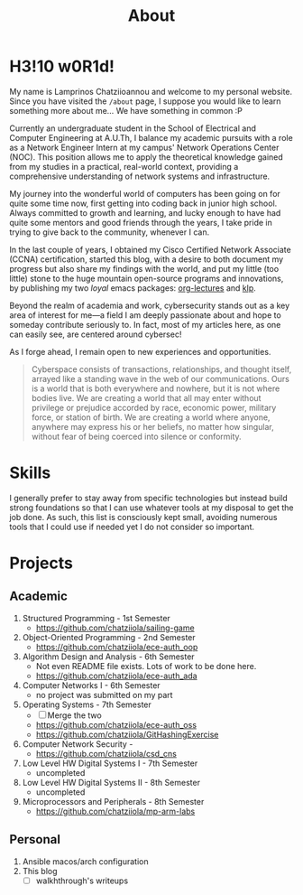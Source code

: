 #+TITLE: About
#+DATE: 
#+DESCRIPTION: My name is Lamprinos Chatziioannou and welcome to my personal website. Currently an undergraduate student in the School of Electrical and Computer Engineering at A.U.Th, I balance my academic pursuits with a role as a Network Engineer Intern at my campus' Network Operations Center (NOC).
#+OPTIONS: toc:nil
#+FILETAGS: index 

* H3!10 w0R1d! 
My name is Lamprinos Chatziioannou and welcome to my personal website.
Since you have visited the ~/about~ page, I suppose you would like to
learn something more about me... We have something in common :P

Currently an undergraduate student in the School of Electrical and
Computer Engineering at A.U.Th, I balance my academic pursuits with a
role as a Network Engineer Intern at my campus' Network Operations
Center (NOC). This position allows me to apply the theoretical
knowledge gained from my studies in a practical, real-world context,
providing a comprehensive understanding of network systems and
infrastructure.

My journey into the wonderful world of computers has been going on for
quite some time now, first getting into coding back in junior high
school. Always committed to growth and learning, and lucky enough to
have had quite some mentors and good friends through the years, I take
pride in trying to give back to the community, whenever I can.

In the last couple of years, I obtained my Cisco Certified Network
Associate (CCNA) certification, started this blog, with a desire to
both document my progress but also share my findings with the world,
and put my little (too little) stone to the huge mountain open-source
programs and innovations, by publishing my two /loyal/ emacs packages:
[[https://github.com/chatziiola/org-lectures][org-lectures]] and [[https://github.com/chatziiola/klp][klp]].

Beyond the realm of academia and work, cybersecurity stands out as a
key area of interest for me—a field I am deeply passionate about and
hope to someday contribute seriously to. In fact, most of my articles
here, as one can easily see, are centered around cybersec!

As I forge ahead, I remain open to new experiences and opportunities.

# Present for a long time in my Github bio and I still like it very much
#+begin_quote
Cyberspace consists of transactions, relationships, and thought
itself, arrayed like a standing wave in the web of our communications.
Ours is a world that is both everywhere and nowhere, but it is not
where bodies live. We are creating a world that all may enter without
privilege or prejudice accorded by race, economic power, military
force, or station of birth. We are creating a world where anyone,
anywhere may express his or her beliefs, no matter how singular,
without fear of being coerced into silence or conformity.
#+end_quote

* Skills
I generally prefer to stay away from specific technologies but instead
build strong foundations so that I can use whatever tools at my
disposal to get the job done. As such, this list is consciously kept
small, avoiding numerous tools that I could use if needed yet I do not
consider so important.

# Powered by shields.io (had also considered https://simpleicons.org/,
# before settling, turns out shields uses simpleicons in a simpler way)
#+begin_export html
<div class="skilliconscontainer">
<a href="https://www.mysql.com/doc/" target="_blank"><img src="https://img.shields.io/badge/SQL-4479A1?style=flat&logo=mysql&logoColor=white" class="skillicon" alt="SQL Icon"/></a>
<a href="https://en.wikipedia.org/wiki/C_(programming_language)" target="_blank"><img src="https://img.shields.io/badge/C-00599C?style=flat&logo=c&logoColor=white" class="skillicon" alt="C Icon"/></a>
<a href="https://en.wikipedia.org/wiki/C%2B%2B" target="_blank"><img src="https://img.shields.io/badge/C%2B%2B-00599C?style=flat&logo=c%2B%2B&logoColor=white" class="skillicon" alt="C++ Icon"/></a>
<a href="https://developer.arm.com/documentation" target="_blank"><img src="https://img.shields.io/badge/ARM-00599C?style=flat&logo=arm&logoColor=white" class="skillicon" alt="ARM Assembly Icon"/></a>
<a href="https://www.python.org/doc/" target="_blank"><img src="https://img.shields.io/badge/Python-3776AB?style=flat&logo=python&logoColor=white" class="skillicon" alt="Python Icon"/></a>
<a href="https://www.gnu.org/software/bash/manual/" target="_blank"><img src="https://img.shields.io/badge/Bash-4EAA25?style=flat&logo=gnubash&logoColor=white" class="skillicon" alt="Bash Icon"/></a>
<a href="https://git-scm.com/doc" target="_blank"><img src="https://img.shields.io/badge/Git-F05032?style=flat&logo=git&logoColor=white" class="skillicon" alt="Git Icon"/></a>
<a href="https://docs.ansible.com/" target="_blank"><img src="https://img.shields.io/badge/Ansible-EE0000?style=flat&logo=ansible&logoColor=white" class="skillicon" alt="Ansible Icon"/></a>
<a href="https://www.kernel.org/doc/html/latest/" target="_blank"><img src="https://img.shields.io/badge/Linux-FCC624?style=flat&logo=linux&logoColor=black" class="skillicon" alt="Linux Icon"/></a>
<a href="https://www.latex-project.org/help/documentation/" target="_blank"><img src="https://img.shields.io/badge/LaTeX-47A141?style=flat&logo=latex&logoColor=white" class="skillicon" alt="LaTeX Icon"/> </a>
<a href="https://orgmode.org/manual/" target="_blank"><img src="https://img.shields.io/badge/Org%20Mode-77AA99?style=flat&logo=org&logoColor=white" class="skillicon" alt="Org Mode Icon"/></a>
<a href="https://docs.arduino.cc/" target="_blank"> <img src="https://img.shields.io/badge/Arduino-00979D?style=flat&logo=arduino&logoColor=white" class="skillicon" alt="Arduino Icon"/> </a>
<a href="https://www.cisco.com/c/en/us/training-events/training-certifications/certifications/associate/ccna.html" target="_blank"><img src="https://img.shields.io/badge/CCNA-1BA0D7?style=flat&logo=cisco&logoColor=white" class="skillicon" alt="CCNA Icon"/> </a>
<a href="https://www.raspberrypi.org/documentation/" target="_blank"><img src="https://img.shields.io/badge/Raspberry%20Pi-A22846?style=flat&logo=raspberrypi&logoColor=white" class="skillicon" alt="Raspberry Pi Icon"/></a>
<a href="https://vimhelp.org/" target="_blank"><img src="https://img.shields.io/badge/Vim-019733?style=flat&logo=vim&logoColor=white" class="skillicon" alt="Vim Icon"/></a>
</div>
#+end_export
# Feel like this is not developed enough to be here:
# <a href="https://docs.espressif.com/projects/esp-idf/en/latest/esp32/" target="_blank"><img src="https://img.shields.io/badge/ESP32-FF0000?style=flat&logo=espressif&logoColor=white" class="skillicon" alt="ESP32 Icon"/></a>

* Projects

** Academic
1. Structured Programming - 1st Semester
   - https://github.com/chatziiola/sailing-game
2. Object-Oriented Programming - 2nd Semester
   - https://github.com/chatziiola/ece-auth_oop
3. Algorithm Design and Analysis - 6th Semester
   - Not even README file exists. Lots of work to be done here.
   - https://github.com/chatziiola/ece-auth_ada
4. Computer Networks I - 6th Semester
   - no project was submitted on my part
5. Operating Systems - 7th Semester
   - [ ] Merge the two
   - https://github.com/chatziiola/ece-auth_oss
   - https://github.com/chatziiola/GitHashingExercise
6. Computer Network Security - 
   - https://github.com/chatziiola/csd_cns
7. Low Level HW Digital Systems I - 7th Semester
   - uncompleted
8. Low Level HW Digital Systems II - 8th Semester
   - uncompleted
9. Microprocessors and Peripherals - 8th Semester
   - https://github.com/chatziiola/mp-arm-labs


** Personal
1. Ansible macos/arch configuration
2. This blog
   - [ ] walkhthrough's writeups
